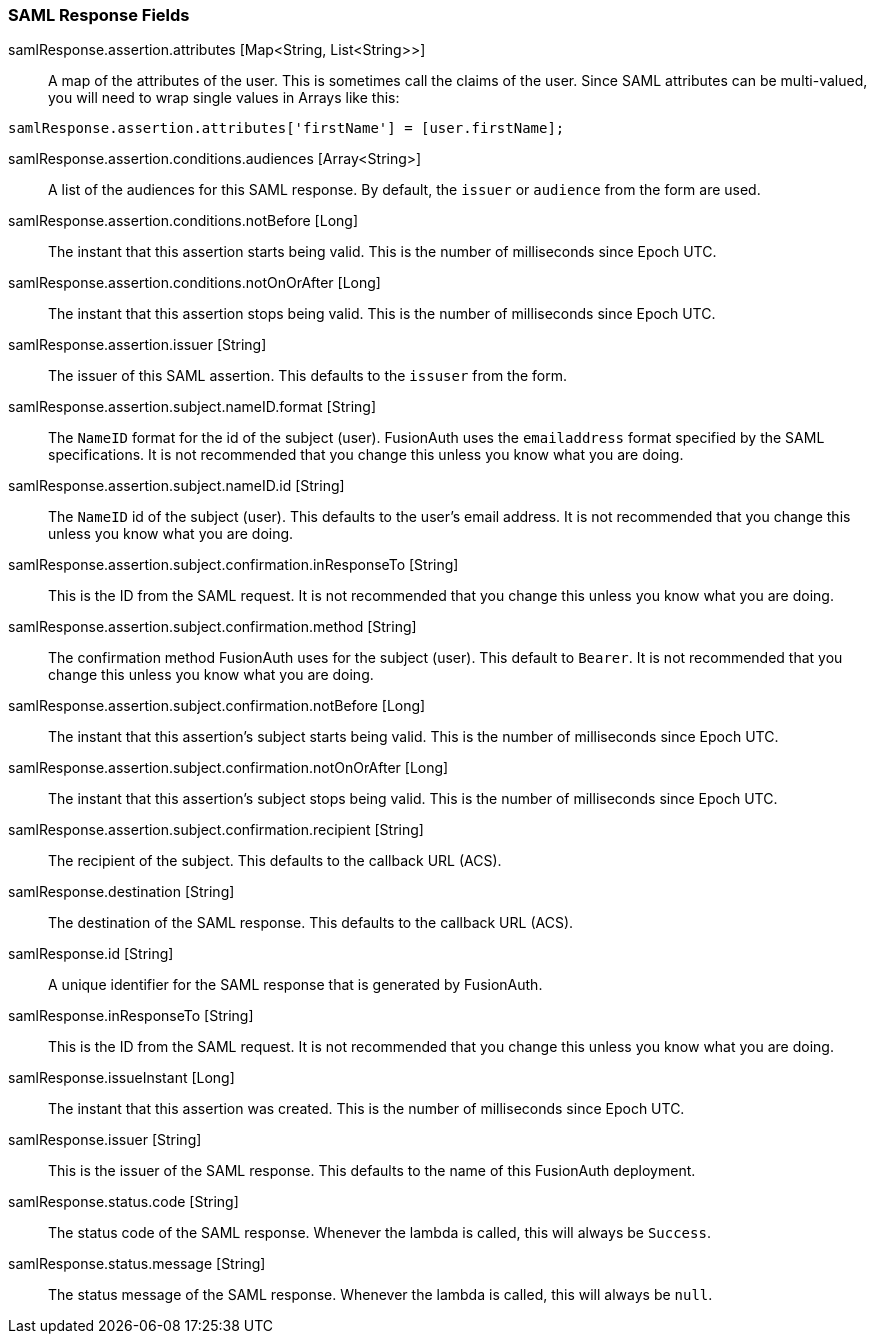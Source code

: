 === SAML Response Fields

[.api]
[field]#samlResponse.assertion.attributes# [type]#[Map<String, List<String>>]#::
A map of the attributes of the user. This is sometimes call the claims of the user. Since SAML attributes can be multi-valued, you will need to wrap single values in Arrays like this:

[source,javascript]
----
samlResponse.assertion.attributes['firstName'] = [user.firstName];
----

[field]#samlResponse.assertion.conditions.audiences# [type]#[Array<String>]#::
A list of the audiences for this SAML response. By default, the `issuer` or `audience` from the form are used.

[field]#samlResponse.assertion.conditions.notBefore# [type]#[Long]#::
The instant that this assertion starts being valid. This is the number of milliseconds since Epoch UTC.

[field]#samlResponse.assertion.conditions.notOnOrAfter# [type]#[Long]#::
The instant that this assertion stops being valid. This is the number of milliseconds since Epoch UTC.

[field]#samlResponse.assertion.issuer# [type]#[String]#::
The issuer of this SAML assertion. This defaults to the `issuser` from the form.

[field]#samlResponse.assertion.subject.nameID.format# [type]#[String]#::
The `NameID` format for the id of the subject (user). FusionAuth uses the `emailaddress` format specified by the SAML specifications. It is not recommended that you change this unless you know what you are doing.

[field]#samlResponse.assertion.subject.nameID.id# [type]#[String]#::
The `NameID` id of the subject (user). This defaults to the user's email address. It is not recommended that you change this unless you know what you are doing.

[field]#samlResponse.assertion.subject.confirmation.inResponseTo# [type]#[String]#::
This is the ID from the SAML request. It is not recommended that you change this unless you know what you are doing.

[field]#samlResponse.assertion.subject.confirmation.method# [type]#[String]#::
The confirmation method FusionAuth uses for the subject (user). This default to `Bearer`. It is not recommended that you change this unless you know what you are doing.

[field]#samlResponse.assertion.subject.confirmation.notBefore# [type]#[Long]#::
The instant that this assertion's subject starts being valid. This is the number of milliseconds since Epoch UTC.

[field]#samlResponse.assertion.subject.confirmation.notOnOrAfter# [type]#[Long]#::
The instant that this assertion's subject stops being valid. This is the number of milliseconds since Epoch UTC.

[field]#samlResponse.assertion.subject.confirmation.recipient# [type]#[String]#::
The recipient of the subject. This defaults to the callback URL (ACS).

[field]#samlResponse.destination# [type]#[String]#::
The destination of the SAML response. This defaults to the callback URL (ACS).

[field]#samlResponse.id# [type]#[String]#::
A unique identifier for the SAML response that is generated by FusionAuth.

[field]#samlResponse.inResponseTo# [type]#[String]#::
This is the ID from the SAML request. It is not recommended that you change this unless you know what you are doing.

[field]#samlResponse.issueInstant# [type]#[Long]#::
The instant that this assertion was created. This is the number of milliseconds since Epoch UTC.

[field]#samlResponse.issuer# [type]#[String]#::
This is the issuer of the SAML response. This defaults to the name of this FusionAuth deployment.

[field]#samlResponse.status.code# [type]#[String]#::
The status code of the SAML response. Whenever the lambda is called, this will always be `Success`.

[field]#samlResponse.status.message# [type]#[String]#::
The status message of the SAML response. Whenever the lambda is called, this will always be `null`.
